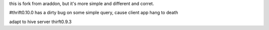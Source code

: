 this is fork from araddon, but it's more simple and different and corret.  

#thrift0.10.0 has a dirty bug on some simple query, cause client app hang to death 

adapt to hive server thirft0.9.3
